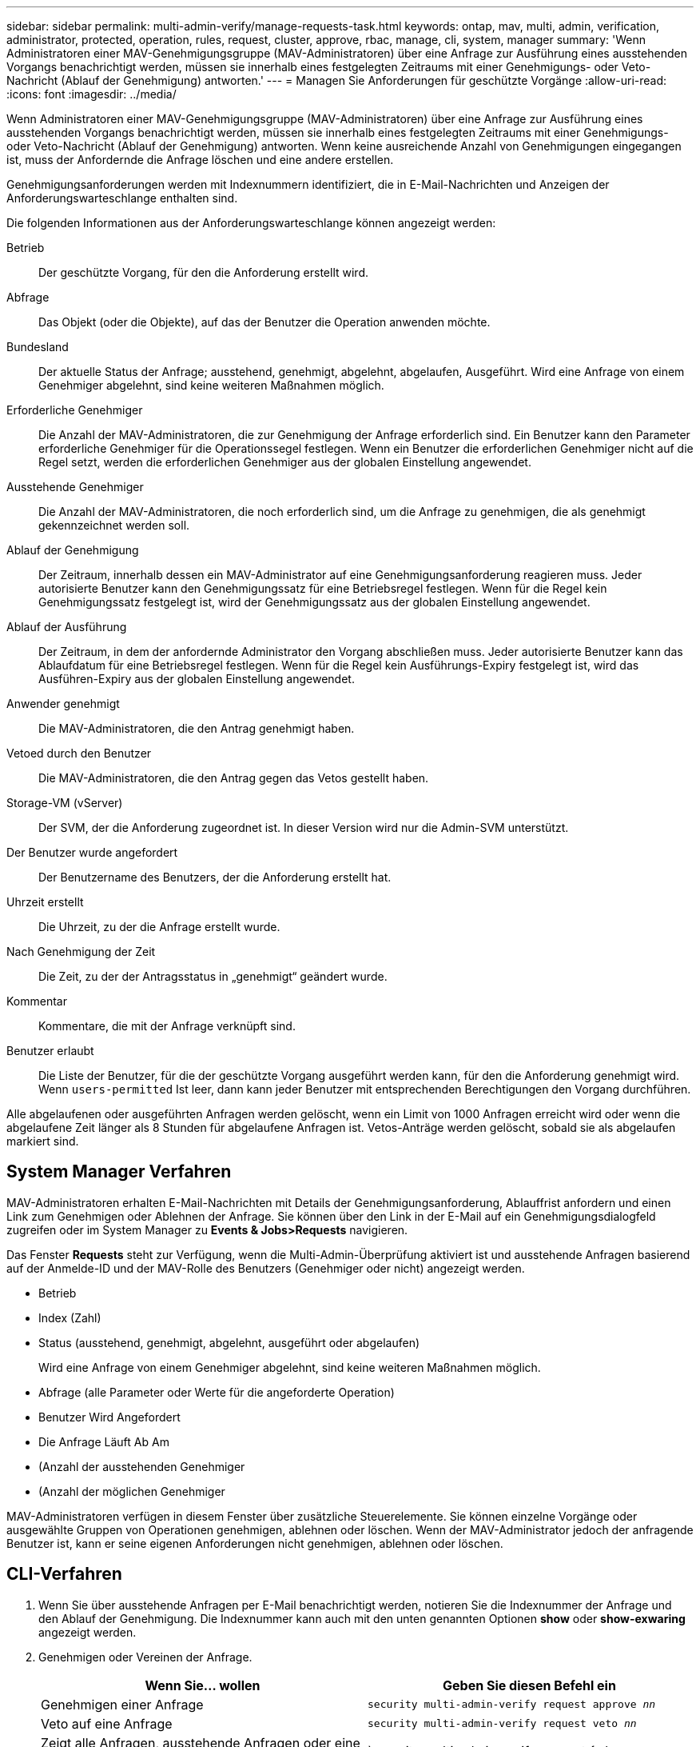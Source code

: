 ---
sidebar: sidebar 
permalink: multi-admin-verify/manage-requests-task.html 
keywords: ontap, mav, multi, admin, verification, administrator, protected, operation, rules, request, cluster, approve, rbac, manage, cli, system, manager 
summary: 'Wenn Administratoren einer MAV-Genehmigungsgruppe (MAV-Administratoren) über eine Anfrage zur Ausführung eines ausstehenden Vorgangs benachrichtigt werden, müssen sie innerhalb eines festgelegten Zeitraums mit einer Genehmigungs- oder Veto-Nachricht (Ablauf der Genehmigung) antworten.' 
---
= Managen Sie Anforderungen für geschützte Vorgänge
:allow-uri-read: 
:icons: font
:imagesdir: ../media/


[role="lead"]
Wenn Administratoren einer MAV-Genehmigungsgruppe (MAV-Administratoren) über eine Anfrage zur Ausführung eines ausstehenden Vorgangs benachrichtigt werden, müssen sie innerhalb eines festgelegten Zeitraums mit einer Genehmigungs- oder Veto-Nachricht (Ablauf der Genehmigung) antworten. Wenn keine ausreichende Anzahl von Genehmigungen eingegangen ist, muss der Anfordernde die Anfrage löschen und eine andere erstellen.

Genehmigungsanforderungen werden mit Indexnummern identifiziert, die in E-Mail-Nachrichten und Anzeigen der Anforderungswarteschlange enthalten sind.

Die folgenden Informationen aus der Anforderungswarteschlange können angezeigt werden:

Betrieb:: Der geschützte Vorgang, für den die Anforderung erstellt wird.
Abfrage:: Das Objekt (oder die Objekte), auf das der Benutzer die Operation anwenden möchte.
Bundesland:: Der aktuelle Status der Anfrage; ausstehend, genehmigt, abgelehnt, abgelaufen, Ausgeführt. Wird eine Anfrage von einem Genehmiger abgelehnt, sind keine weiteren Maßnahmen möglich.
Erforderliche Genehmiger:: Die Anzahl der MAV-Administratoren, die zur Genehmigung der Anfrage erforderlich sind. Ein Benutzer kann den Parameter erforderliche Genehmiger für die Operationssegel festlegen. Wenn ein Benutzer die erforderlichen Genehmiger nicht auf die Regel setzt, werden die erforderlichen Genehmiger aus der globalen Einstellung angewendet.
Ausstehende Genehmiger:: Die Anzahl der MAV-Administratoren, die noch erforderlich sind, um die Anfrage zu genehmigen, die als genehmigt gekennzeichnet werden soll.
Ablauf der Genehmigung:: Der Zeitraum, innerhalb dessen ein MAV-Administrator auf eine Genehmigungsanforderung reagieren muss. Jeder autorisierte Benutzer kann den Genehmigungssatz für eine Betriebsregel festlegen. Wenn für die Regel kein Genehmigungssatz festgelegt ist, wird der Genehmigungssatz aus der globalen Einstellung angewendet.
Ablauf der Ausführung:: Der Zeitraum, in dem der anfordernde Administrator den Vorgang abschließen muss. Jeder autorisierte Benutzer kann das Ablaufdatum für eine Betriebsregel festlegen. Wenn für die Regel kein Ausführungs-Expiry festgelegt ist, wird das Ausführen-Expiry aus der globalen Einstellung angewendet.
Anwender genehmigt:: Die MAV-Administratoren, die den Antrag genehmigt haben.
Vetoed durch den Benutzer:: Die MAV-Administratoren, die den Antrag gegen das Vetos gestellt haben.
Storage-VM (vServer):: Der SVM, der die Anforderung zugeordnet ist. In dieser Version wird nur die Admin-SVM unterstützt.
Der Benutzer wurde angefordert:: Der Benutzername des Benutzers, der die Anforderung erstellt hat.
Uhrzeit erstellt:: Die Uhrzeit, zu der die Anfrage erstellt wurde.
Nach Genehmigung der Zeit:: Die Zeit, zu der der Antragsstatus in „genehmigt“ geändert wurde.
Kommentar:: Kommentare, die mit der Anfrage verknüpft sind.
Benutzer erlaubt:: Die Liste der Benutzer, für die der geschützte Vorgang ausgeführt werden kann, für den die Anforderung genehmigt wird. Wenn `users-permitted` Ist leer, dann kann jeder Benutzer mit entsprechenden Berechtigungen den Vorgang durchführen.


Alle abgelaufenen oder ausgeführten Anfragen werden gelöscht, wenn ein Limit von 1000 Anfragen erreicht wird oder wenn die abgelaufene Zeit länger als 8 Stunden für abgelaufene Anfragen ist. Vetos-Anträge werden gelöscht, sobald sie als abgelaufen markiert sind.



== System Manager Verfahren

MAV-Administratoren erhalten E-Mail-Nachrichten mit Details der Genehmigungsanforderung, Ablauffrist anfordern und einen Link zum Genehmigen oder Ablehnen der Anfrage. Sie können über den Link in der E-Mail auf ein Genehmigungsdialogfeld zugreifen oder im System Manager zu *Events & Jobs>Requests* navigieren.

Das Fenster *Requests* steht zur Verfügung, wenn die Multi-Admin-Überprüfung aktiviert ist und ausstehende Anfragen basierend auf der Anmelde-ID und der MAV-Rolle des Benutzers (Genehmiger oder nicht) angezeigt werden.

* Betrieb
* Index (Zahl)
* Status (ausstehend, genehmigt, abgelehnt, ausgeführt oder abgelaufen)
+
Wird eine Anfrage von einem Genehmiger abgelehnt, sind keine weiteren Maßnahmen möglich.

* Abfrage (alle Parameter oder Werte für die angeforderte Operation)
* Benutzer Wird Angefordert
* Die Anfrage Läuft Ab Am
* (Anzahl der ausstehenden Genehmiger
* (Anzahl der möglichen Genehmiger


MAV-Administratoren verfügen in diesem Fenster über zusätzliche Steuerelemente. Sie können einzelne Vorgänge oder ausgewählte Gruppen von Operationen genehmigen, ablehnen oder löschen. Wenn der MAV-Administrator jedoch der anfragende Benutzer ist, kann er seine eigenen Anforderungen nicht genehmigen, ablehnen oder löschen.



== CLI-Verfahren

. Wenn Sie über ausstehende Anfragen per E-Mail benachrichtigt werden, notieren Sie die Indexnummer der Anfrage und den Ablauf der Genehmigung. Die Indexnummer kann auch mit den unten genannten Optionen *show* oder *show-exwaring* angezeigt werden.
. Genehmigen oder Vereinen der Anfrage.
+
[cols="50,50"]
|===
| Wenn Sie… wollen | Geben Sie diesen Befehl ein 


 a| 
Genehmigen einer Anfrage
 a| 
`security multi-admin-verify request approve _nn_`



 a| 
Veto auf eine Anfrage
 a| 
`security multi-admin-verify request veto _nn_`



 a| 
Zeigt alle Anfragen, ausstehende Anfragen oder eine einzelne Anforderung an
 a| 
`security multi-admin-verify request { show | show-pending } [_nn_]
{ -fields _field1_[,_field2_...] |  [-instance ]  }`

Sie können alle Anfragen in der Warteschlange oder nur ausstehende Anforderungen anzeigen. Wenn Sie die Indexnummer eingeben, werden nur die entsprechenden Informationen angezeigt. Sie können Informationen zu bestimmten Feldern anzeigen (mithilfe von `-fields` Parameter) oder über alle Felder (mit dem `-instance` Parameter).



 a| 
Löschen Sie eine Anfrage
 a| 
`security multi-admin-verify request delete _nn_`

|===


Die folgende Sequenz genehmigt einen Antrag, nachdem der MAV-Administrator die Anfrage-E-Mail mit der Indexnummer 3 erhalten hat, die bereits eine Genehmigung hat.

[listing]
----
          cluster1::> security multi-admin-verify request show-pending
                                   Pending
Index Operation      Query State   Approvers Requestor
----- -------------- ----- ------- --------- ---------
    3 volume delete  -     pending 1         julia


cluster-1::> security multi-admin-verify request approve 3

cluster-1::> security multi-admin-verify request show 3

     Request Index: 3
         Operation: volume delete
             Query: -
             State: approved
Required Approvers: 2
 Pending Approvers: 0
   Approval Expiry: 2/25/2022 14:32:03
  Execution Expiry: 2/25/2022 14:35:36
         Approvals: mav-admin2
       User Vetoed: -
           Vserver: cluster-1
    User Requested: julia
      Time Created: 2/25/2022 13:32:03
     Time Approved: 2/25/2022 13:35:36
           Comment: -
   Users Permitted: -
----
Die folgende Sequenz vetoes einen Antrag, nachdem der MAV-Administrator die Anfrage-E-Mail mit der Nummer 3 erhalten hat, die bereits eine Genehmigung hat.

[listing]
----
      cluster1::> security multi-admin-verify request show-pending
                                   Pending
Index Operation      Query State   Approvers Requestor
----- -------------- ----- ------- --------- ---------
    3 volume delete  -     pending 1         pavan


cluster-1::> security multi-admin-verify request veto 3

cluster-1::> security multi-admin-verify request show 3

     Request Index: 3
         Operation: volume delete
             Query: -
             State: vetoed
Required Approvers: 2
 Pending Approvers: 0
   Approval Expiry: 2/25/2022 14:32:03
  Execution Expiry: 2/25/2022 14:35:36
         Approvals: mav-admin1
       User Vetoed: mav-admin2
           Vserver: cluster-1
    User Requested: pavan
      Time Created: 2/25/2022 13:32:03
     Time Approved: 2/25/2022 13:35:36
           Comment: -
   Users Permitted: -
----